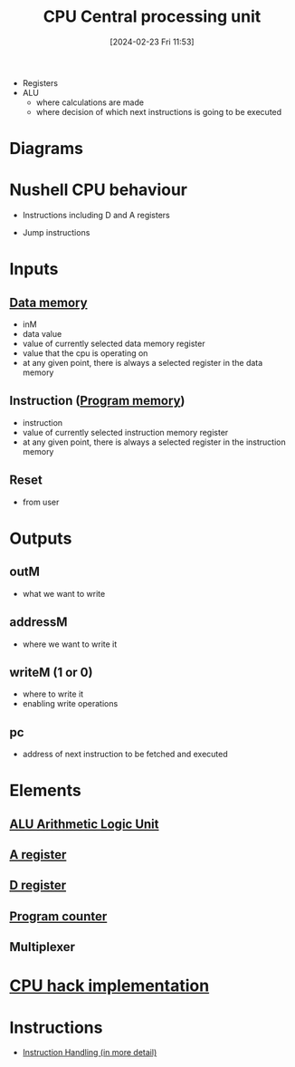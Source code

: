 :PROPERTIES:
:ID:       6f86fa94-4be1-49f8-92c2-c18fd1b4b811
:END:
#+title: CPU Central processing unit
#+date: [2024-02-23 Fri 11:53]
#+startup: overview

- Registers
- ALU
  - where calculations are made
  - where decision of which next instructions is going to be executed

* Diagrams
:PROPERTIES:
:ID:       be3f3f6b-c607-41b7-93d0-21a7802292ab
:END:
[[file:images/CPU_conceptional.png]]
[[file:images/CPU_implementation.png]]
* Nushell CPU behaviour
[[file:images/SampleCPUOperations.png]]
- Instructions including D and A registers
[[file:images/SampleCPUOperationsJumps.png]]
- Jump instructions
* Inputs
** [[id:7bac8f3e-14ee-45bf-808f-74796b46fcfc][Data memory]]
- inM
- data value
- value of currently selected data memory register
- value that the cpu is operating on
- at any given point, there is always a selected register in the data memory
** Instruction ([[id:cadb2fc2-260c-4516-afea-0c79d241da1f][Program memory]])
- instruction
- value of currently selected instruction memory register
- at any given point, there is always a selected register in the instruction memory
** Reset
- from user
* Outputs
** outM
- what we want to write
** addressM
- where we want to write it
** writeM (1 or 0)
- where to write it
- enabling write operations
** pc
- address of next instruction to be fetched and executed
* Elements
** [[id:7f44e05c-18fe-4ab3-883f-a3868de1591a][ALU Arithmetic Logic Unit]]
** [[id:214d7233-a7ea-483f-99dc-90c29db299f0][A register]]
** [[id:0ccbabc0-f195-4627-b31b-b124a21330bb][D register]]
** [[id:6091f460-a5ba-4182-bdd2-4a4a0d5c2d24][Program counter]]
** Multiplexer
* [[id:de084460-cdf1-4524-9b81-543a22eb7609][CPU hack implementation]]
* Instructions
- [[id:2673d501-184a-4883-bda1-9357b6c4323f][Instruction Handling (in more detail)]]

